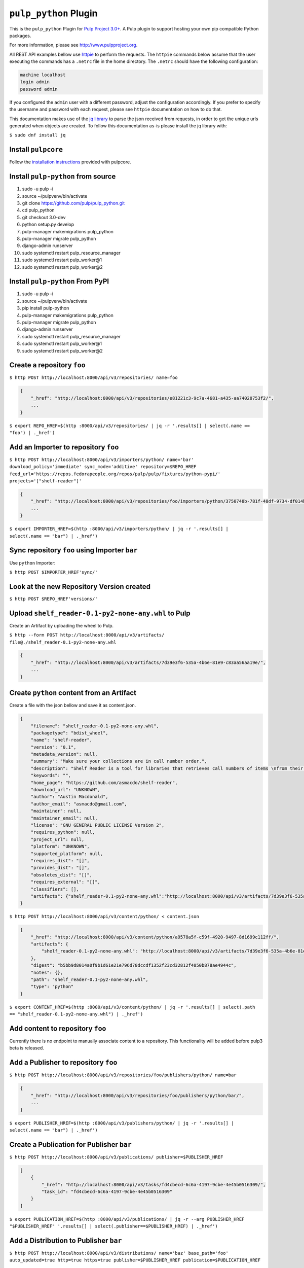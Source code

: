 ``pulp_python`` Plugin
=======================

This is the ``pulp_python`` Plugin for `Pulp Project
3.0+ <https://pypi.python.org/pypi/pulpcore/>`__. A Pulp plugin to support hosting your own
pip compatible Python packages.

For more information, please see http://www.pulpproject.org.

All REST API examples bellow use `httpie <https://httpie.org/doc>`__ to perform the requests.
The ``httpie`` commands below assume that the user executing the commands has a ``.netrc`` file
in the home directory. The ``.netrc`` should have the following configuration:

.. code-block::

    machine localhost
    login admin
    password admin

If you configured the ``admin`` user with a different password, adjust the configuration
accordingly. If you prefer to specify the username and password with each request, please see
``httpie`` documentation on how to do that.

This documentation makes use of the `jq library <https://stedolan.github.io/jq/>`_
to parse the json received from requests, in order to get the unique urls generated
when objects are created. To follow this documentation as-is please install the jq
library with:

``$ sudo dnf install jq``

Install ``pulpcore``
--------------------

Follow the `installation
instructions <https://docs.pulpproject.org/en/3.0/nightly/installation/instructions.html>`__
provided with pulpcore.

Install ``pulp-python`` from source
-----------------------------------

1)  sudo -u pulp -i
2)  source ~/pulpvenv/bin/activate
3)  git clone https://github.com/pulp/pulp\_python.git
4)  cd pulp\_python
5)  git checkout 3.0-dev
6)  python setup.py develop
7)  pulp-manager makemigrations pulp\_python
8)  pulp-manager migrate pulp\_python
9)  django-admin runserver
10) sudo systemctl restart pulp\_resource\_manager
11) sudo systemctl restart pulp\_worker@1
12) sudo systemctl restart pulp\_worker@2


Install ``pulp-python`` From PyPI
---------------------------------

1) sudo -u pulp -i
2) source ~/pulpvenv/bin/activate
3) pip install pulp-python
4) pulp-manager makemigrations pulp\_python
5) pulp-manager migrate pulp\_python
6) django-admin runserver
7) sudo systemctl restart pulp\_resource\_manager
8) sudo systemctl restart pulp\_worker@1
9) sudo systemctl restart pulp\_worker@2


Create a repository ``foo``
---------------------------

``$ http POST http://localhost:8000/api/v3/repositories/ name=foo``

.. code:: json

    {
        "_href": "http://localhost:8000/api/v3/repositories/e81221c3-9c7a-4681-a435-aa74020753f2/",
        ...
    }

``$ export REPO_HREF=$(http :8000/api/v3/repositories/ | jq -r '.results[] | select(.name == "foo") | ._href')``

Add an Importer to repository ``foo``
-------------------------------------

``$ http POST http://localhost:8000/api/v3/importers/python/ name='bar' download_policy='immediate' sync_mode='additive' repository=$REPO_HREF feed_url='https://repos.fedorapeople.org/repos/pulp/pulp/fixtures/python-pypi/' projects='["shelf-reader"]'``

.. code:: json

    {
        "_href": "http://localhost:8000/api/v3/repositories/foo/importers/python/3750748b-781f-48df-9734-df014b2a11b4/",
        ...
    }

``$ export IMPORTER_HREF=$(http :8000/api/v3/importers/python/ | jq -r '.results[] | select(.name == "bar") | ._href')``


Sync repository ``foo`` using Importer ``bar``
----------------------------------------------

Use ``python`` Importer:

``$ http POST $IMPORTER_HREF'sync/'``

Look at the new Repository Version created
------------------------------------------

``$ http POST $REPO_HREF'versions/'``

.. code:: json
    [
      {
            "_href": "http://localhost:8000/api/v3/repositories/e81221c3-9c7a-4681-a435-aa74020753f2/versions/1/",
            "_content_href": "http://localhost:8000/api/v3/repositories/e81221c3-9c7a-4681-a435-aa74020753f2/versions/1/content/",
            "_added_href": "http://localhost:8000/api/v3/repositories/e81221c3-9c7a-4681-a435-aa74020753f2/versions/1/added/",
            "_removed_href": "http://localhost.dev:8000/api/v3/repositories/e81221c3-9c7a-4681-a435-aa74020753f2/versions/1/removed/",
            "number": 1,
            "created": "2018-01-03T19:15:17.974275Z",
            "content_summary": {}
        }

    ]


Upload ``shelf_reader-0.1-py2-none-any.whl`` to Pulp
----------------------------------------------------

Create an Artifact by uploading the wheel to Pulp.

``$ http --form POST http://localhost:8000/api/v3/artifacts/ file@./shelf_reader-0.1-py2-none-any.whl``

.. code:: json

    {
        "_href": "http://localhost:8000/api/v3/artifacts/7d39e3f6-535a-4b6e-81e9-c83aa56aa19e/",
        ...
    }

Create ``python`` content from an Artifact
-------------------------------------------

Create a file with the json bellow and save it as content.json.

.. code:: json

    {
        "filename": "shelf_reader-0.1-py2-none-any.whl",
        "packagetype": "bdist_wheel",
        "name": "shelf-reader",
        "version": "0.1",
        "metadata_version": null,
        "summary": "Make sure your collections are in call number order.",
        "description": "Shelf Reader is a tool for libraries that retrieves call numbers of items \nfrom their barcode and determines if they are in the correct order.",
        "keywords": "",
        "home_page": "https://github.com/asmacdo/shelf-reader",
        "download_url": "UNKNOWN",
        "author": "Austin Macdonald",
        "author_email": "asmacdo@gmail.com",
        "maintainer": null,
        "maintainer_email": null,
        "license": "GNU GENERAL PUBLIC LICENSE Version 2",
        "requires_python": null,
        "project_url": null,
        "platform": "UNKNOWN",
        "supported_platform": null,
        "requires_dist": "[]",
        "provides_dist": "[]",
        "obsoletes_dist": "[]",
        "requires_external": "[]",
        "classifiers": [],
        "artifacts": {"shelf_reader-0.1-py2-none-any.whl":"http://localhost:8000/api/v3/artifacts/7d39e3f6-535a-4b6e-81e9-c83aa56aa19e/"}
    }

``$ http POST http://localhost:8000/api/v3/content/python/ < content.json``

.. code:: json

    {
        "_href": "http://localhost:8000/api/v3/content/python/a9578a5f-c59f-4920-9497-8d1699c112ff/",
        "artifacts": {
            "shelf_reader-0.1-py2-none-any.whl": "http://localhost:8000/api/v3/artifacts/7d39e3f6-535a-4b6e-81e9-c83aa56aa19e/"
        },
        "digest": "b5bb9d8014a0f9b1d61e21e796d78dccdf1352f23cd32812f4850b878ae4944c",
        "notes": {},
        "path": "shelf_reader-0.1-py2-none-any.whl",
        "type": "python"
    }

``$ export CONTENT_HREF=$(http :8000/api/v3/content/python/ | jq -r '.results[] | select(.path == "shelf_reader-0.1-py2-none-any.whl") | ._href')``

Add content to repository ``foo``
---------------------------------

Currently there is no endpoint to manually associate content to a repository. This functionality
will be added before pulp3 beta is released.

Add a Publisher to repository ``foo``
-------------------------------------

``$ http POST http://localhost:8000/api/v3/repositories/foo/publishers/python/ name=bar``

.. code:: json

    {
        "_href": "http://localhost:8000/api/v3/repositories/foo/publishers/python/bar/",
        ...
    }

``$ export PUBLISHER_HREF=$(http :8000/api/v3/publishers/python/ | jq -r '.results[] | select(.name == "bar") | ._href')``

Create a Publication for Publisher ``bar``
------------------------------------------

``$ http POST http://localhost:8000/api/v3/publications/ publisher=$PUBLISHER_HREF``

.. code:: json

    [
        {
            "_href": "http://localhost:8000/api/v3/tasks/fd4cbecd-6c6a-4197-9cbe-4e45b0516309/",
            "task_id": "fd4cbecd-6c6a-4197-9cbe-4e45b0516309"
        }
    ]

``$ export PUBLICATION_HREF=$(http :8000/api/v3/publications/ | jq -r --arg PUBLISHER_HREF "$PUBLISHER_HREF" '.results[] | select(.publisher==$PUBLISHER_HREF) | ._href')``

Add a Distribution to Publisher ``bar``
---------------------------------------

``$ http POST http://localhost:8000/api/v3/distributions/ name='baz' base_path='foo' auto_updated=true http=true https=true publisher=$PUBLISHER_HREF publication=$PUBLICATION_HREF``


.. code:: json

    {
        "_href": "http://localhost:8000/api/v3/distributions/9b29f1b2-6726-40a2-988a-273d3f009a41/",
       ...
    }


Check status of a task
----------------------

``$ http GET http://localhost:8000/api/v3/tasks/82e64412-47f8-4dd4-aa55-9de89a6c549b/``

Download ``shelf_reader-0.1-py2-none-any.whl`` from Pulp
--------------------------------------------------------


``$ http GET http://localhost:8000/content/foo/shelf_reader-0.1-py2-none-any.whl``
